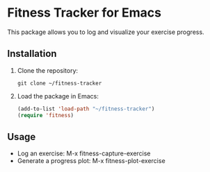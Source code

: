 * Fitness Tracker for Emacs
This package allows you to log and visualize your exercise progress.

** Installation
1. Clone the repository:
   #+begin_src shell
   git clone ~/fitness-tracker
   #+end_src

2. Load the package in Emacs:
   #+begin_src emacs-lisp
   (add-to-list 'load-path "~/fitness-tracker")
   (require 'fitness)
   #+end_src

** Usage
- Log an exercise: M-x fitness-capture-exercise
- Generate a progress plot: M-x fitness-plot-exercise

